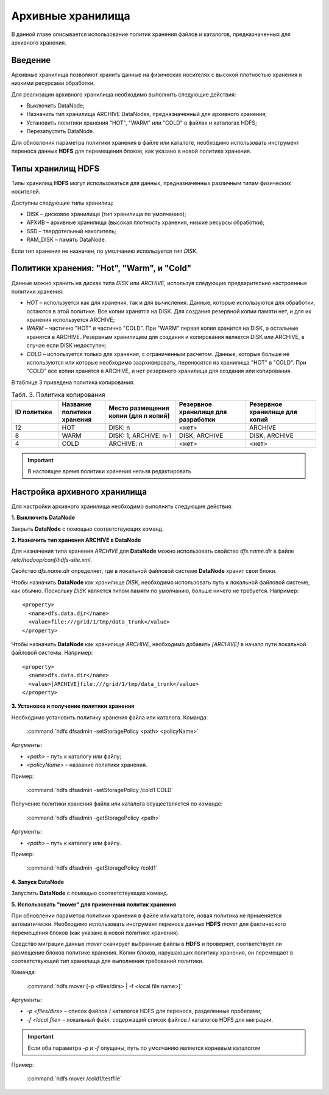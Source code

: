 Архивные хранилища
------------------

В данной главе описывается использование политик хранения файлов и каталогов, предназначенных для архивного хранения.

.. |br| raw:: html

   <br />


Введение
^^^^^^^^

Архивные хранилища позволяют хранить данные на физических носителях с высокой плотностью хранения и низкими ресурсами обработки.

Для реализации архивного хранилища необходимо выполнить следующие действия:

+	Выключить DataNode;
+	Назначить тип хранилища ARCHIVE DataNodes, предназначенный для архивного хранения;
+	Установить политики хранения "HOT", "WARM" или "COLD" в файлах и каталогах HDFS;
+	Перезапустить DataNode.

Для обновления параметра политики хранения в файле или каталоге, необходимо использовать инструмент переноса данных **HDFS** для перемещения блоков, как указано в новой политике хранения.



Типы хранилищ HDFS
^^^^^^^^^^^^^^^^^^

Типы хранилищ **HDFS** могут использоваться для данных, предназначенных различным типам физических носителей. 

Доступны следующие типы хранилищ:

+	DISK – дисковое хранилище (тип хранилища по умолчанию);
+	АРХИВ – архивные хранилища (высокая плотность хранения, низкие ресурсы обработки);
+	SSD – твердотельный накопитель;
+	RAM_DISK – память DataNode.

Если тип хранения не назначен, по умолчанию используется тип *DISK*.



Политики хранения: "Hot", "Warm", и "Cold"
^^^^^^^^^^^^^^^^^^^^^^^^^^^^^^^^^^^^^^^^^^

Данные можно хранить на дисках типа *DISK* или *ARCHIVE*, используя следующие предварительно настроенные политики хранения:

+	*HOT* – используется как для хранения, так и для вычисления. Данные, которые используются для обработки, остаются в этой политике. Все копии хранятся на DISK. Для создания резервной копии памяти нет, и для их хранения используется ARCHIVE;
+	*WARM* – частично "HOT" и частично "COLD". При "WARM" первая копия хранится на DISK, а остальные хранятся в ARCHIVE. Резервным хранилищем для создания и копирования является DISK или ARCHIVE, в случае если DISK недоступен;
+	*COLD* – используется только для хранения, с ограниченным расчетом. Данные, которые больше не используются или которые необходимо заархивировать, переносятся из хранилища "HOT" в "COLD". При "COLD" все копии хранятся в ARCHIVE, и нет резервного хранилища для создания или копирования.

В таблице 3 приведена политика копирования.

.. csv-table:: Табл. 3. Политика копирования
   :header: "ID политики", "Название политики хранения", "Место размещения копии (для n копий)", "Резервное хранилище для разработки", "Резервное хранилище для копий"
   :widths: 10, 10, 15, 15, 15

   "12", "HOT", "DISK: n", "<нет>", "ARCHIVE"
   "8", "WARM", "DISK: 1, ARCHIVE: n-1", "DISK, ARCHIVE", "DISK, ARCHIVE"
   "4", "COLD", "ARCHIVE: n", "<нет>", "<нет>"

.. important:: В настоящее время политики хранения нельзя редактировать



Настройка архивного хранилища
^^^^^^^^^^^^^^^^^^^^^^^^^^^^^

Для настройки архивного хранилища необходимо выполнить следующие действия:

**1. Выключить DataNode**

Закрыть **DataNode** с помощью соответствующих команд.

**2.	Назначить тип хранения ARCHIVE в DataNode**

Для назначения типа хранения *ARCHIVE* для **DataNode** можно использовать свойство *dfs.name.dir* в файле */etc/hadoop/conf/hdfs-site.xml*.

Свойство *dfs.name.dir* определяет, где в локальной файловой системе **DataNode** хранит свои блоки.

Чтобы назначить **DataNode** как хранилище *DISK*, необходимо использовать путь к локальной файловой системе, как обычно. Поскольку *DISK* является типом памяти по умолчанию, больше ничего не требуется. Например:
::

 <property>
   <name>dfs.data.dir</name> 
   <value>file:///grid/1/tmp/data_trunk</value>
 </property>

Чтобы назначить **DataNode** как хранилище *ARCHIVE*, необходимо добавить *[ARCHIVE]* в начало пути локальной файловой системы. Например:
::

 <property> 
   <name>dfs.data.dir</name>
   <value>[ARCHIVE]file:///grid/1/tmp/data_trunk</value> 
 </property>

**3. Установка и получение политики хранения**

Необходимо установить политику хранения файла или каталога. Команда:

  :command:`hdfs dfsadmin -setStoragePolicy <path> <policyName>`

Аргументы:

+	*<path>* – путь к каталогу или файлу;
+	*<policyName>* – название политики хранения.

Пример:

  :command:`hdfs dfsadmin -setStoragePolicy /cold1 COLD`

Получение политики хранения файла или каталога осуществляется по команде:

  :command:`hdfs dfsadmin -getStoragePolicy <path>`

Аргументы:

+	*<path>* – путь к каталогу или файлу.

Пример:

  :command:`hdfs dfsadmin -getStoragePolicy /cold1`

**4.	Запуск DataNode**

Запустить **DataNode** с помощью соответствующих команд.

**5.	Использовать "mover" для применения политик хранения**

При обновлении параметра политики хранения в файле или каталоге, новая политика не применяется автоматически. Необходимо использовать инструмент переноса данных **HDFS** *mover* для фактического перемещения блоков (как указано в новой политике хранения).

Средство миграции данных *mover* сканирует выбранные файлы в **HDFS** и проверяет, соответствует ли размещение блоков политике хранения. Копии блоков, нарушающих политику хранения, он перемещает в соответствующий тип хранилища для выполнения требований политики. 

Команда:

  :command:`hdfs mover [-p <files/dirs> | -f <local file name>]`

Аргументы:

+	*-p <files/dirs>* – список файлов / каталогов HDFS для переноса, разделенные пробелами;
+	*-f <local file>* – локальный файл, содержащий список файлов / каталогов HDFS для миграции. 

.. important:: Если оба параметра *-p* и *-f* опущены, путь по умолчанию является корневым каталогом

Пример:

  :command:`hdfs mover /cold1/testfile`



























